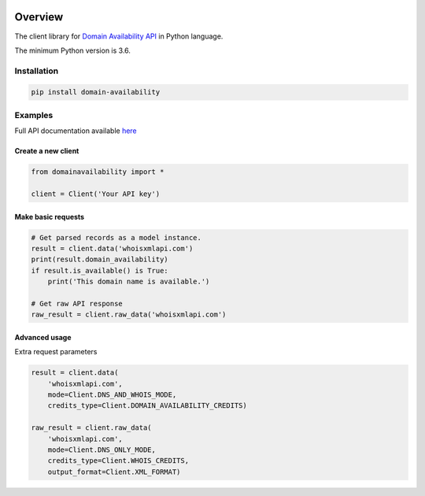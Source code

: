 .. image:: https://img.shields.io/badge/License-MIT-green.svg
    :alt: domain-availability-py license
    :target: https://opensource.org/licenses/MIT

.. image:: https://img.shields.io/pypi/v/domain-availability.svg
    :alt: domain-availability-py release
    :target: https://pypi.org/project/domain-availability

.. image:: https://github.com/whois-api-llc/domain-availability-py/workflows/Build/badge.svg
    :alt: domain-availability-py build
    :target: https://github.com/whois-api-llc/domain-availability-py/actions

========
Overview
========

The client library for
`Domain Availability API <https://domain-availability.whoisxmlapi.com/>`_
in Python language.

The minimum Python version is 3.6.

Installation
============

.. code-block:: shell

    pip install domain-availability

Examples
========

Full API documentation available `here <https://domain-availability.whoisxmlapi.com/api/documentation/making-requests>`_

Create a new client
-------------------

.. code-block:: python

    from domainavailability import *

    client = Client('Your API key')

Make basic requests
-------------------

.. code-block:: python

    # Get parsed records as a model instance.
    result = client.data('whoisxmlapi.com')
    print(result.domain_availability)
    if result.is_available() is True:
        print('This domain name is available.')

    # Get raw API response
    raw_result = client.raw_data('whoisxmlapi.com')

Advanced usage
-------------------

Extra request parameters

.. code-block:: python

    result = client.data(
        'whoisxmlapi.com',
        mode=Client.DNS_AND_WHOIS_MODE,
        credits_type=Client.DOMAIN_AVAILABILITY_CREDITS)

    raw_result = client.raw_data(
        'whoisxmlapi.com',
        mode=Client.DNS_ONLY_MODE,
        credits_type=Client.WHOIS_CREDITS,
        output_format=Client.XML_FORMAT)
